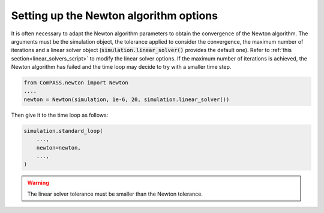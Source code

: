 .. _setting_newton:

Setting up the Newton algorithm options
=======================================

It is often necessary to adapt the Newton algorithm parameters to obtain the
convergence of the Newton algorithm. The arguments must be the simulation object,
the tolerance applied to consider the convergence, the maximum number of iterations
and a linear solver object (:code:`simulation.linear_solver()` provides the default one).
Refer to :ref:`this section<linear_solvers_script>` to modify the linear solver options.
If the maximum number of iterations is achieved, the Newton algorithm has failed and
the time loop may decide to try with a smaller time step.

.. code-block:: python

    from ComPASS.newton import Newton
    ....
    newton = Newton(simulation, 1e-6, 20, simulation.linear_solver())

Then give it to the time loop as follows:

.. code-block:: python

    simulation.standard_loop(
        ...,
        newton=newton,
        ...,
    )

.. warning::

    The linear solver tolerance must be smaller than the Newton tolerance.
